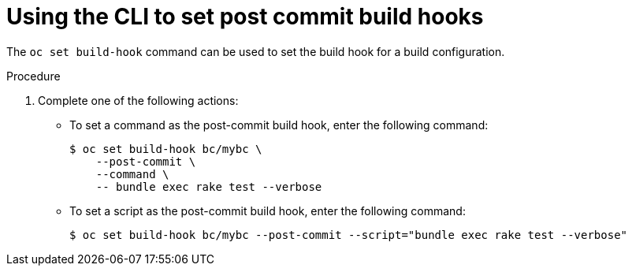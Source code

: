 // Module included in the following assemblies:
//
// * builds/triggering-builds-build-hooks.adoc

:_mod-docs-content-type: PROCEDURE
[id="builds-using-cli-post-commit-build-hooks_{context}"]
= Using the CLI to set post commit build hooks

The `oc set build-hook` command can be used to set the build hook for a build configuration.

.Procedure

. Complete one of the following actions:

** To set a command as the post-commit build hook, enter the following command:
+
[source,terminal]
----
$ oc set build-hook bc/mybc \
    --post-commit \
    --command \
    -- bundle exec rake test --verbose
----
+
** To set a script as the post-commit build hook, enter the following command:
+
[source,terminal]
----
$ oc set build-hook bc/mybc --post-commit --script="bundle exec rake test --verbose"
----